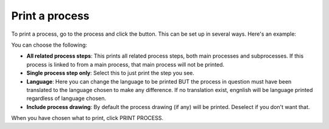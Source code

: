 Print a process
=====================================

To print a process, go to the process and click the button. This can be set up in several ways. Here's an example:

.. image:: print-process-button-new.png

You can choose the following:

.. image:: print-process-settings-new.png

+ **All related process steps**: This prints all related process steps, both main processes and subprocesses. If this process is linked to from a main process, that main process will not be printed.
+ **Single process step only**: Select this to just print the step you see.
+ **Language**: Here you can change the language to be printed BUT the process in question must have been translated to the language chosen to make any difference. If no translation exist, engnlish will be language printed regardless of language chosen.
+ **Include process drawing**: By default the process drawing (if any) will be printed. Deselect if you don't want that.

When you have chosen what to print, click PRINT PROCESS.

